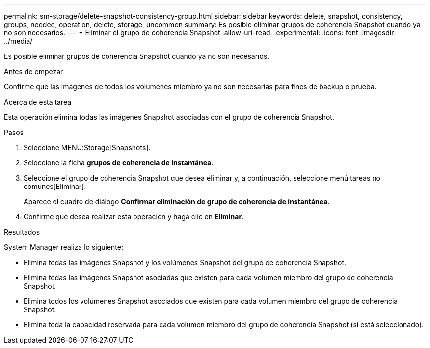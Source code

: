 ---
permalink: sm-storage/delete-snapshot-consistency-group.html 
sidebar: sidebar 
keywords: delete, snapshot, consistency, groups, needed, operation, delete, storage, uncommon 
summary: Es posible eliminar grupos de coherencia Snapshot cuando ya no son necesarios. 
---
= Eliminar el grupo de coherencia Snapshot
:allow-uri-read: 
:experimental: 
:icons: font
:imagesdir: ../media/


[role="lead"]
Es posible eliminar grupos de coherencia Snapshot cuando ya no son necesarios.

.Antes de empezar
Confirme que las imágenes de todos los volúmenes miembro ya no son necesarias para fines de backup o prueba.

.Acerca de esta tarea
Esta operación elimina todas las imágenes Snapshot asociadas con el grupo de coherencia Snapshot.

.Pasos
. Seleccione MENU:Storage[Snapshots].
. Seleccione la ficha *grupos de coherencia de instantánea*.
. Seleccione el grupo de coherencia Snapshot que desea eliminar y, a continuación, seleccione menú:tareas no comunes[Eliminar].
+
Aparece el cuadro de diálogo *Confirmar eliminación de grupo de coherencia de instantánea*.

. Confirme que desea realizar esta operación y haga clic en *Eliminar*.


.Resultados
System Manager realiza lo siguiente:

* Elimina todas las imágenes Snapshot y los volúmenes Snapshot del grupo de coherencia Snapshot.
* Elimina todas las imágenes Snapshot asociadas que existen para cada volumen miembro del grupo de coherencia Snapshot.
* Elimina todos los volúmenes Snapshot asociados que existen para cada volumen miembro del grupo de coherencia Snapshot.
* Elimina toda la capacidad reservada para cada volumen miembro del grupo de coherencia Snapshot (si está seleccionado).

